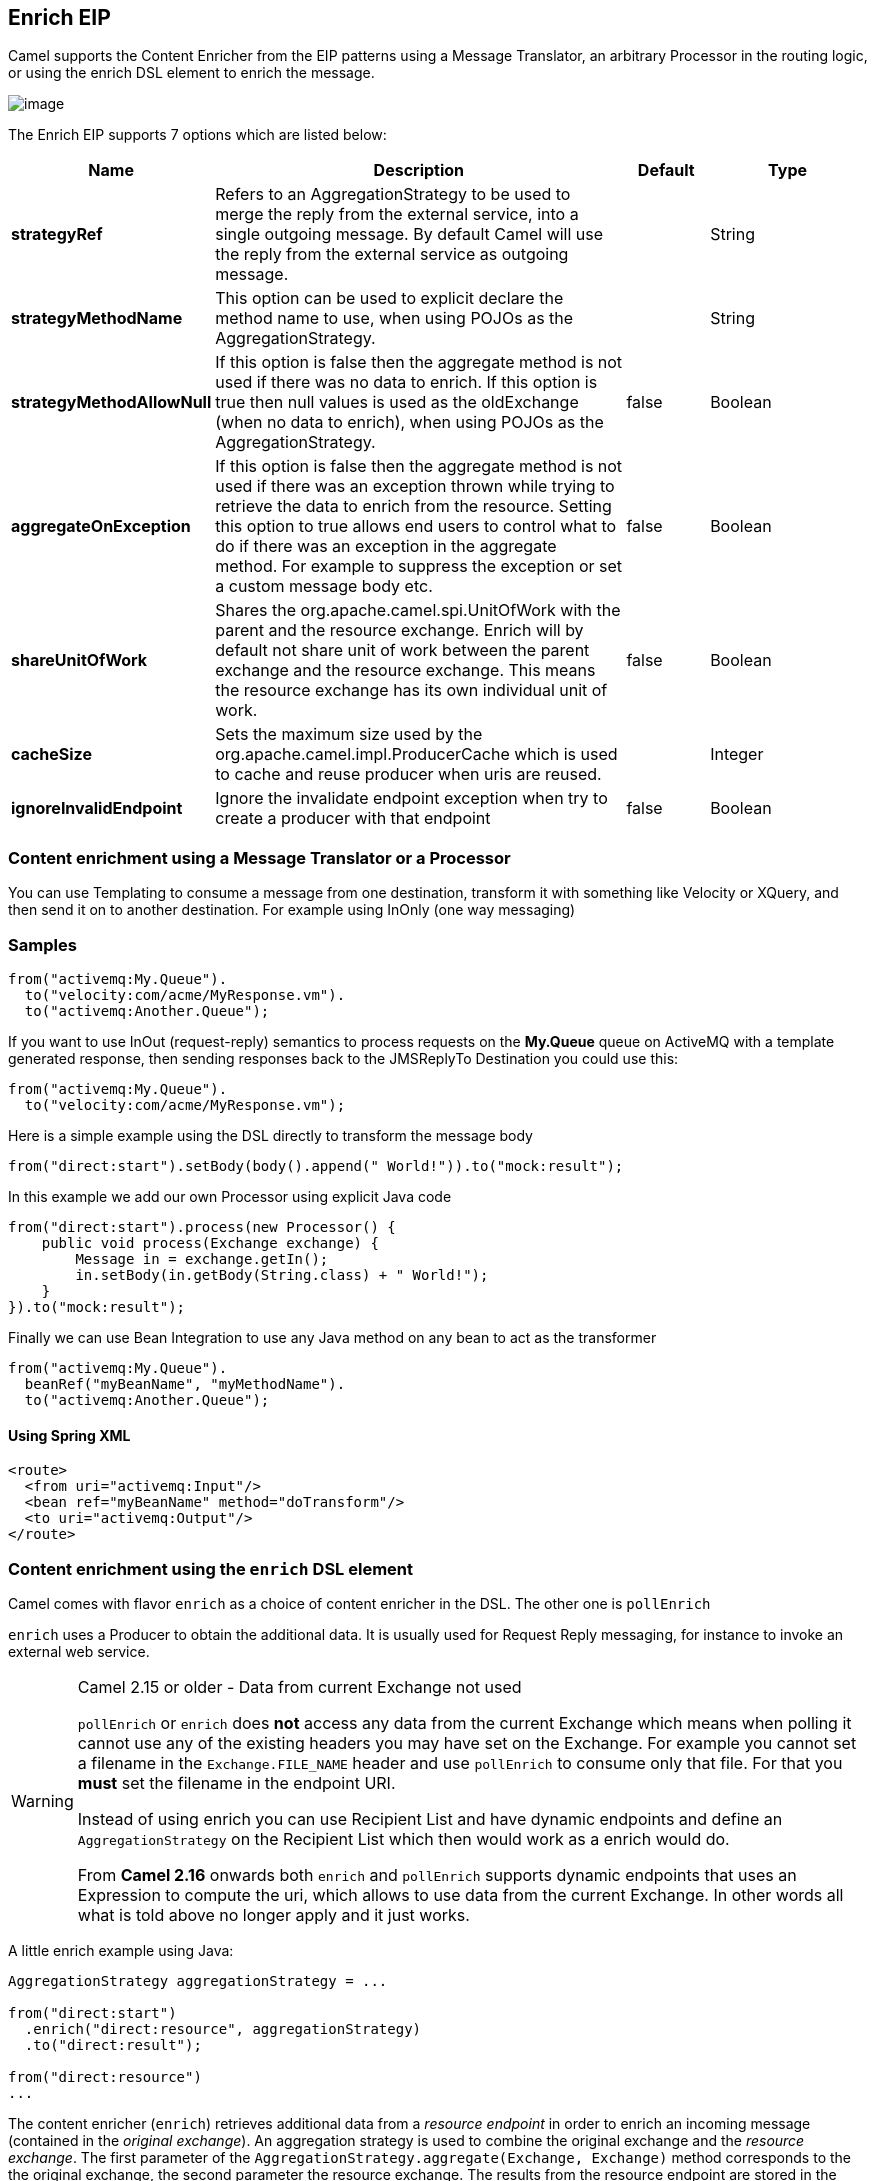 [[enrich-eip]]
== Enrich EIP

Camel supports the Content Enricher from the EIP patterns using a Message Translator, an arbitrary Processor in the routing logic, or using the enrich DSL element to enrich the message.

image:http://www.enterpriseintegrationpatterns.com/img/DataEnricher.gif[image]

// eip options: START
The Enrich EIP supports 7 options which are listed below:


[width="100%",cols="2,5,^1,2",options="header"]
|===
| Name | Description | Default | Type
| *strategyRef* | Refers to an AggregationStrategy to be used to merge the reply from the external service, into a single outgoing message. By default Camel will use the reply from the external service as outgoing message. |  | String
| *strategyMethodName* | This option can be used to explicit declare the method name to use, when using POJOs as the AggregationStrategy. |  | String
| *strategyMethodAllowNull* | If this option is false then the aggregate method is not used if there was no data to enrich. If this option is true then null values is used as the oldExchange (when no data to enrich), when using POJOs as the AggregationStrategy. | false | Boolean
| *aggregateOnException* | If this option is false then the aggregate method is not used if there was an exception thrown while trying to retrieve the data to enrich from the resource. Setting this option to true allows end users to control what to do if there was an exception in the aggregate method. For example to suppress the exception or set a custom message body etc. | false | Boolean
| *shareUnitOfWork* | Shares the org.apache.camel.spi.UnitOfWork with the parent and the resource exchange. Enrich will by default not share unit of work between the parent exchange and the resource exchange. This means the resource exchange has its own individual unit of work. | false | Boolean
| *cacheSize* | Sets the maximum size used by the org.apache.camel.impl.ProducerCache which is used to cache and reuse producer when uris are reused. |  | Integer
| *ignoreInvalidEndpoint* | Ignore the invalidate endpoint exception when try to create a producer with that endpoint | false | Boolean
|===
// eip options: END

=== Content enrichment using a Message Translator or a Processor

You can use Templating to consume a message from one destination, transform it with something like Velocity or XQuery, and then send it on to another destination. For example using InOnly (one way messaging)

=== Samples

[source,java]
----
from("activemq:My.Queue").
  to("velocity:com/acme/MyResponse.vm").
  to("activemq:Another.Queue");
----

If you want to use InOut (request-reply) semantics to process requests on the *My.Queue* queue on ActiveMQ with a template generated response, then sending responses back to the JMSReplyTo Destination you could use this:

[source,java]
----
from("activemq:My.Queue").
  to("velocity:com/acme/MyResponse.vm");
----

Here is a simple example using the DSL directly to transform the message body

[source,java]
----
from("direct:start").setBody(body().append(" World!")).to("mock:result");
----

In this example we add our own Processor using explicit Java code

[source,java]
----
from("direct:start").process(new Processor() {
    public void process(Exchange exchange) {
        Message in = exchange.getIn();
        in.setBody(in.getBody(String.class) + " World!");
    }
}).to("mock:result");
----

Finally we can use Bean Integration to use any Java method on any bean to act as the transformer

[source,java]
----
from("activemq:My.Queue").
  beanRef("myBeanName", "myMethodName").
  to("activemq:Another.Queue");
----

==== Using Spring XML

[source,xml]
--------------------------------------------------------
<route>
  <from uri="activemq:Input"/>
  <bean ref="myBeanName" method="doTransform"/>
  <to uri="activemq:Output"/>
</route>
--------------------------------------------------------

=== Content enrichment using the `enrich` DSL element

Camel comes with flavor `enrich` as a choice of content enricher in the DSL.
The other one is `pollEnrich`

`enrich` uses a Producer to obtain the additional data. It is usually used for Request Reply messaging, for instance to invoke an external web service.

[WARNING]
.Camel 2.15 or older - Data from current Exchange not used
====
`pollEnrich` or `enrich` does *not* access any data from the current Exchange which means when polling it cannot use any of the existing headers you may have set on the Exchange. For example you cannot set a filename in the `Exchange.FILE_NAME` header and use `pollEnrich` to consume only that file. For that you *must* set the filename in the endpoint URI.

Instead of using enrich you can use Recipient List and have dynamic endpoints and define an `AggregationStrategy` on the Recipient List which then would work as a enrich would do.

From *Camel 2.16* onwards both `enrich` and `pollEnrich` supports dynamic endpoints that uses an Expression to compute the uri, which allows to use data from the current Exchange. In other words all what is told above no longer apply and it just works.
====

A little enrich example using Java:

[source,java]
----
AggregationStrategy aggregationStrategy = ...

from("direct:start")
  .enrich("direct:resource", aggregationStrategy)
  .to("direct:result");

from("direct:resource")
...
----

The content enricher (`enrich`) retrieves additional data from a _resource endpoint_ in order to enrich an incoming message (contained in the _original exchange_).
An aggregation strategy is used to combine the original exchange and the _resource exchange_. The first parameter of the `AggregationStrategy.aggregate(Exchange, Exchange)` method corresponds to the the original exchange, the second parameter the resource exchange.
The results from the resource endpoint are stored in the resource exchange's out-message. Here's an example template for implementing an aggregation strategy:

[source,java]
----
public class ExampleAggregationStrategy implements AggregationStrategy {

    public Exchange aggregate(Exchange original, Exchange resource) {
        Object originalBody = original.getIn().getBody();
        Object resourceResponse = resource.getIn().getBody();
        Object mergeResult = ... // combine original body and resource response
        if (original.getPattern().isOutCapable()) {
            original.getOut().setBody(mergeResult);
        } else {
            original.getIn().setBody(mergeResult);
        }
        return original;
    }

}
----

Using this template the original exchange can be of any pattern. The resource exchange created by the enricher is always an in-out exchange.

==== Enrich example using XML

The same example in the Spring DSL (Camel 2.15 or older)

[source,xml]
----
<camelContext id="camel" xmlns="http://camel.apache.org/schema/spring">
  <route>
    <from uri="direct:start"/>
    <enrich uri="direct:resource" strategyRef="aggregationStrategy"/>
    <to uri="direct:result"/>
  </route>
  <route>
    <from uri="direct:resource"/>
    ...
  </route>
</camelContext>

<bean id="aggregationStrategy" class="..." />
----

The same example in the Spring DSL (Camel 2.16 or newer)
[source,xml]
----
<camelContext id="camel" xmlns="http://camel.apache.org/schema/spring">
  <route>
    <from uri="direct:start"/>
    <enrich strategyRef="aggregationStrategy">
      <constant>direct:resource</constant>
    </enrich>
    <to uri="direct:result"/>
  </route>
  <route>
    <from uri="direct:resource"/>
    ...
  </route>
</camelContext>

<bean id="aggregationStrategy" class="..." />
----

=== Aggregation strategy is optional
The aggregation strategy is optional. If you do not provide it Camel will by default just use the body obtained from the resource.
[source,java]
----
from("direct:start")
  .enrich("direct:resource")
  .to("direct:result");
----

In the route above the message sent to the direct:result endpoint will contain the output from the direct:resource as we do not use any custom aggregation.
And for Spring DSL (Camel 2.15 or older) just omit the strategyRef attribute:
[source,xml]
----
<route>
  <from uri="direct:start"/>
  <enrich uri="direct:resource"/>
  <to uri="direct:result"/>
</route>
----

And for Spring DSL (Camel 2.16 or newer) just omit the strategyRef attribute:
[source,xml]
----
<route>
  <from uri="direct:start"/>
  <enrich>
    <constant>direct:resource</constant>
  </enrich>
  <to uri="direct:result"/>
</route>
----

=== Using dynamic uris
*Available as of Camel 2.16*

From Camel 2.16 onwards `enrich` and `pollEnrich` supports using dynamic uris computed based on information from the current Exchange. For example to enrich from a HTTP endpoint where the header with key orderId is used as part of the content-path of the HTTP url:
[source,java]
----
from("direct:start")
  .enrich().simple("http:myserver/${header.orderId}/order")
  .to("direct:result");
----

And in XML DSL
[source,xml]
----
<route>
  <from uri="direct:start"/>
  <enrich>
    <simple>http:myserver/${header.orderId}/order</simple>
  </enrich>
  <to uri="direct:result"/>
</route>
----
